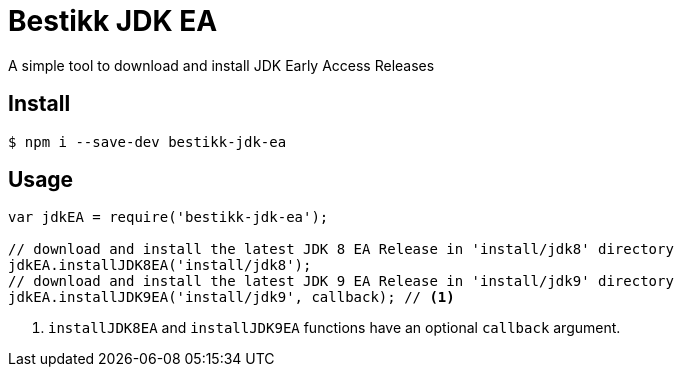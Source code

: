 # Bestikk JDK EA

ifdef::env-github[]
image:http://img.shields.io/travis/bestikk/bestikk-jdk-ea.svg[Travis build status, link=https://travis-ci.org/bestikk/bestikk-jdk-ea]
image:http://img.shields.io/npm/v/bestikk-jdk-ea.svg[npm version, link=https://www.npmjs.org/package/bestikk-jdk-ea]
endif::[]

A simple tool to download and install JDK Early Access Releases

## Install

 $ npm i --save-dev bestikk-jdk-ea

## Usage

```javascript
var jdkEA = require('bestikk-jdk-ea');

// download and install the latest JDK 8 EA Release in 'install/jdk8' directory
jdkEA.installJDK8EA('install/jdk8');
// download and install the latest JDK 9 EA Release in 'install/jdk9' directory
jdkEA.installJDK9EA('install/jdk9', callback); // <1>
```
<1> `installJDK8EA` and `installJDK9EA` functions have an optional `callback` argument.
